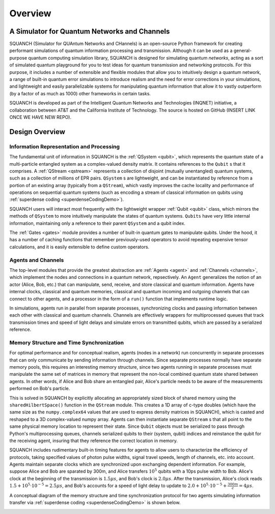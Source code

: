 .. _overview:

Overview
========

A Simulator for Quantum Networks and Channels
---------------------------------------------

SQUANCH (Simulator for QUAntum Networks and CHannels) is an open-source Python framework for creating performant simulations of quantum information processing and transmission. Although it can be used as a general-purpose quantum computing simulation library, SQUANCH is designed for simulating quantum *networks*, acting as a sort of simulated quantum playground for you to test ideas for quantum transmission and networking protocols. For this purpose, it includes a number of extensible and flexible modules that allow you to intuitively design a quantum network, a range of built-in quantum error simulations to introduce realism and the need for error corrections in your simulations, and lightweight and easily parallelizable systems for manipulating quantum information that allow it to vastly outperform (by a factor of as much as 1000) other frameworks in certain tasks.

SQUANCH is developed as part of the Intelligent Quantum Networks and Technologies (INQNET) initiative, a collaboration between AT&T and the California Institute of Technology. The source is hosted on GitHub (INSERT LINK ONCE WE HAVE NEW REPO).


Design Overview
---------------

.. image:: img/moduleOverview.png


Information Representation and Processing
^^^^^^^^^^^^^^^^^^^^^^^^^^^^^^^^^^^^^^^^^

The fundamental unit of information in SQUANCH is the :ref:`QSystem <qubit>`, which represents the quantum state of a multi-particle entangled system as a complex-valued density matrix. It contains references to the ``Qubit`` s that it comprises. A :ref:`QStream <qstream>` represents a collection of disjoint (mutually unentangled) quantum systems, such as a collection of millions of EPR pairs. ``QSystem`` s are lightweight, and can be instantiated by reference from a portion of an existing array (typically from a ``QStream``), which vastly improves the cache locality and performance of operations on sequential quantum systems (such as encoding a stream of classical information on qubits using :ref:`superdense coding <superdenseCodingDemo>`).

SQUANCH users will interact most frequently with the lightweight wrapper :ref:`Qubit <qubit>` class, which mirrors the methods of ``QSystem`` to more intuitively manipulate the states of quantum systems. ``Qubits`` have very little internal information, maintaining only a reference to their parent ``QSystem`` and a qubit index.

The :ref:`Gates <gates>` module provides a number of built-in quantum gates to manipulate qubits. Under the hood, it has a number of caching functions that remember previously-used operators to avoid repeating expensive tensor calculations, and it is easily extensible to define custom operators. 

Agents and Channels
^^^^^^^^^^^^^^^^^^^

.. image:: img/agentDiagram.png

The top-level modules that provide the greatest abstraction are :ref:`Agents <agent>` and :ref:`Channels <channels>`, which implement the nodes and connections in a quantum network, repsectively. An ``Agent`` generalizes the notion of an actor (Alice, Bob, etc.) that can manipulate, send, receive, and store classical and quantum information. Agents have internal clocks, classical and quantum memories, classical and quantum incoming and outgoing channels that can connect to other agents, and a processor in the form of a ``run()`` function that implements runtime logic. 

In simulations, agents run in parallel from separate processes, synchronizing clocks and passing information between each other with classical and quantum channels. Channels are effectively wrappers for multiprocessed queues that track transmission times and speed of light delays and simulate errors on transmitted qubits, which are passed by a serialized reference.

Memory Structure and Time Synchronization
^^^^^^^^^^^^^^^^^^^^^^^^^^^^^^^^^^^^^^^^^

For optimal performance and for conceptual realism, agents (nodes in a network) run concurrently in separate processes that can only communicate by sending information through channels. Since separate processes normally have separate memory pools, this requires an interesting memory structure, since two agents running in separate processes must manipulate the same set of matrices in memory that represent the non-local combined quantum state shared between agents. In other words, if Alice and Bob share an entangled pair, Alice's particle needs to be aware of the measurements performed on Bob's particle.

This is solved in SQUANCH by explicitly allocating an appropriately sized block of shared memory using the ``sharedHilbertSpace()`` function in the ``QStream`` module. This creates a 1D array of c-type doubles (which have the same size as the ``numpy.complex64`` values that are used to express density matrices in SQUANCH), which is casted and reshaped to a 3D complex-valued numpy array. Agents can then instantiate separate ``QStream`` s that all point to the same physical memory location to represent their state. Since ``Qubit`` objects must be serialized to pass through Python's multiprocessing queues, channels serialized qubits to their (system, qubit) indices and reinstance the qubit for the receiving agent, insuring that they reference the correct location in memory. 

SQUANCH includes rudimentary built-in timing features for agents to allow users to characterize the efficiency of protocols, taking specified values of photon pulse widths, signal travel speeds, length of channels, etc. into account. Agents maintain separate clocks which are synchronized upon exchanging dependent information. For example, suppose Alice and Bob are sparated by 300m, and Alice transfers :math:`10^5` qubits with a 10ps pulse width to Bob. Alice's clock at the beginning of the transmission is :math:`1.5 \mu s`, and Bob's clock is :math:`2.0 \mu s`. After the transmission, Alice's clock reads :math:`1.5 + 10^5 \cdot 10^{-5} = 2.5 \mu s`, and Bob's accounts for a speed of light delay to update to :math:`2.0 + 10^5 \cdot 10^{-5} + \frac{300m}{c} = 4 \mu s`.

A conceptual diagram of the memory structure and time synchronization protocol for two agents simulating information transfer via :ref:`superdense coding <superdenseCodingDemo>` is shown below.

.. image:: img/agentMemoryDiagram.png


